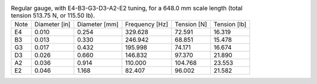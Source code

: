 .. list-table:: Regular gauge, with E4-B3-G3-D3-A2-E2 tuning, for a 648.0 mm scale length (total tension 513.75 N, or 115.50 lb).

   * - Note
     - Diameter [in]
     - Diameter [mm]
     - Frequency [Hz]
     - Tension [N]
     - Tension [lb]
   * - E4
     - 0.010
     - 0.254
     - 329.628
     - 72.591
     - 16.319
   * - B3
     - 0.013
     - 0.330
     - 246.942
     - 68.851
     - 15.478
   * - G3
     - 0.017
     - 0.432
     - 195.998
     - 74.171
     - 16.674
   * - D3
     - 0.026
     - 0.660
     - 146.832
     - 97.370
     - 21.890
   * - A2
     - 0.036
     - 0.914
     - 110.000
     - 104.768
     - 23.553
   * - E2
     - 0.046
     - 1.168
     - 82.407
     - 96.002
     - 21.582
